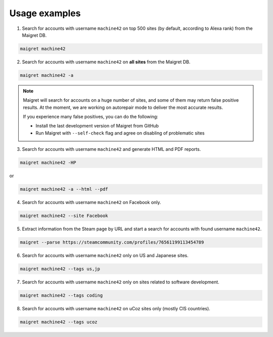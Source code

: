 .. _usage-examples:

Usage examples
==============

1. Search for accounts with username ``machine42`` on top 500 sites (by default, according to Alexa rank) from the Maigret DB.

.. code-block:: console

  maigret machine42

2. Search for accounts with username ``machine42`` on **all sites** from the Maigret DB.

.. code-block:: console

  maigret machine42 -a

.. note::
   Maigret will search for accounts on a huge number of sites,
   and some of them may return false positive results. At the moment, we are working on autorepair mode to deliver 
   the most accurate results. 
   
   If you experience many false positives, you can do the following:

   - Install the last development version of Maigret from GitHub
   - Run Maigret with ``--self-check`` flag and agree on disabling of problematic sites

3. Search for accounts with username ``machine42`` and generate HTML and PDF reports.

.. code-block:: console

  maigret machine42 -HP

or

.. code-block:: console

  maigret machine42 -a --html --pdf


4. Search for accounts with username ``machine42`` on Facebook only.

.. code-block:: console

  maigret machine42 --site Facebook

5. Extract information from the Steam page by URL and start a search for accounts with found username ``machine42``.

.. code-block:: console

  maigret --parse https://steamcommunity.com/profiles/76561199113454789 

6. Search for accounts with username ``machine42`` only on US and Japanese sites.

.. code-block:: console

  maigret machine42 --tags us,jp

7. Search for accounts with username ``machine42`` only on sites related to software development.

.. code-block:: console

  maigret machine42 --tags coding

8. Search for accounts with username ``machine42`` on uCoz sites only (mostly CIS countries).

.. code-block:: console

  maigret machine42 --tags ucoz

